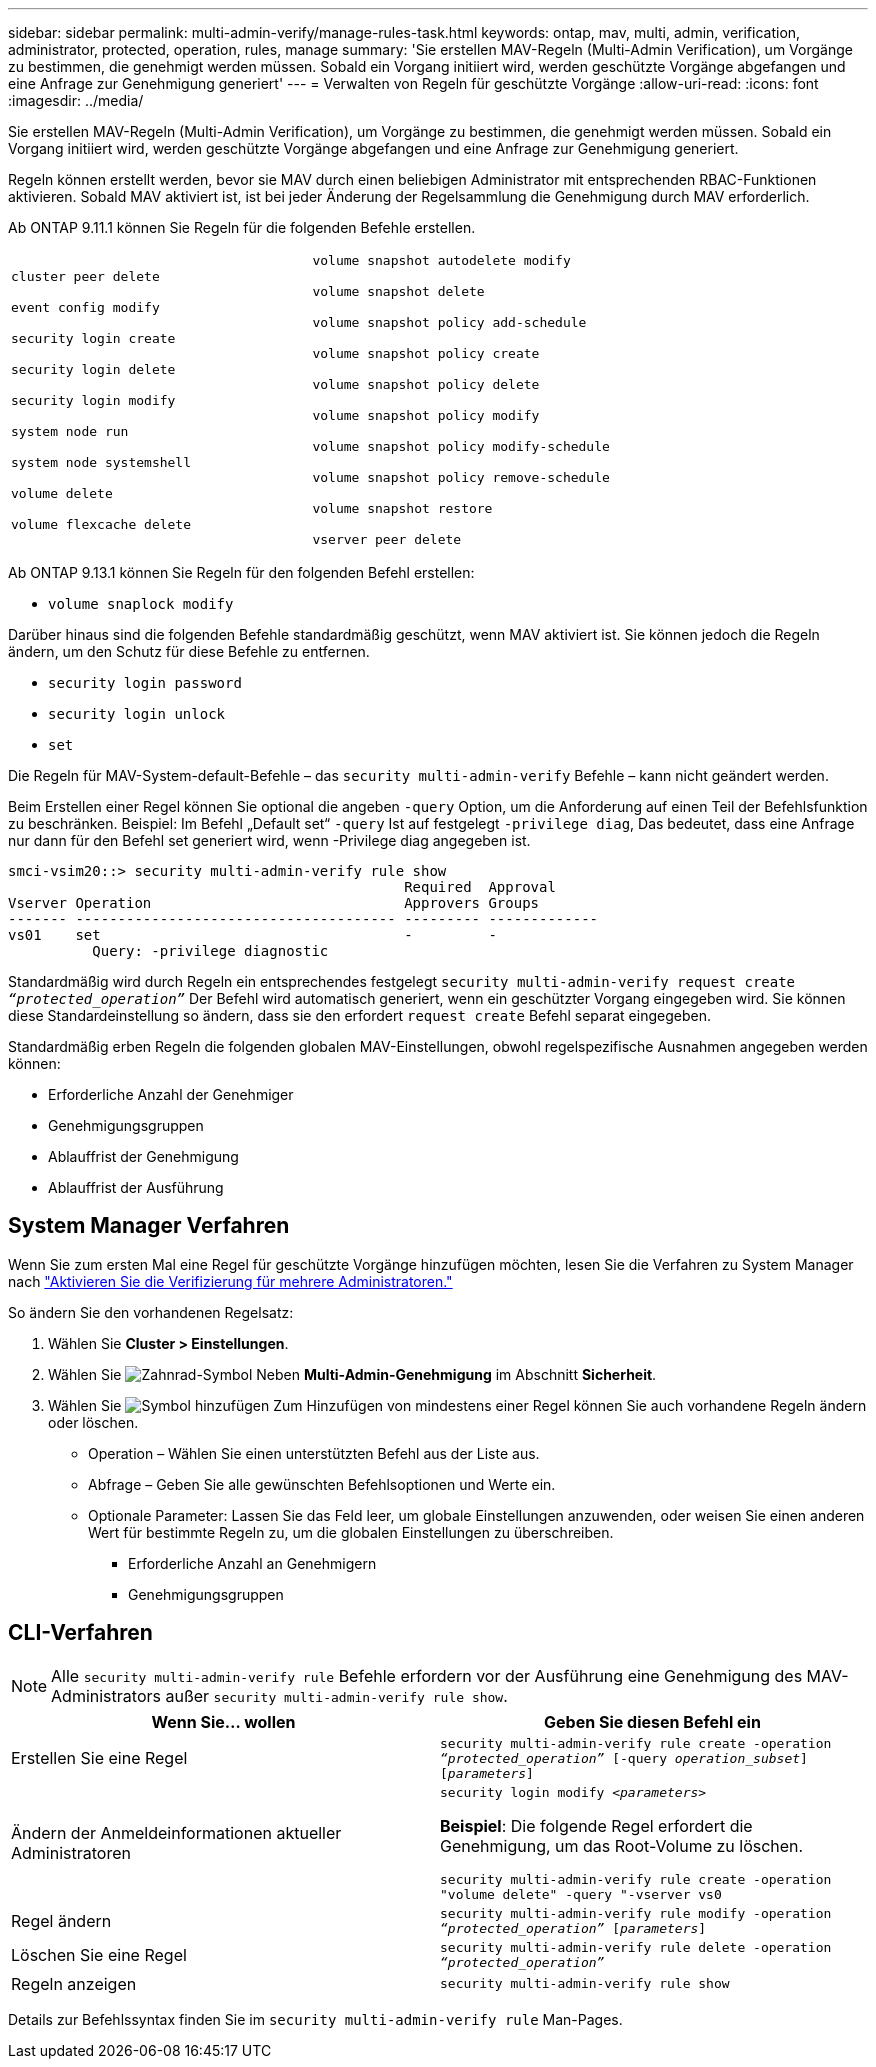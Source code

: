 ---
sidebar: sidebar 
permalink: multi-admin-verify/manage-rules-task.html 
keywords: ontap, mav, multi, admin, verification, administrator, protected, operation, rules, manage 
summary: 'Sie erstellen MAV-Regeln (Multi-Admin Verification), um Vorgänge zu bestimmen, die genehmigt werden müssen. Sobald ein Vorgang initiiert wird, werden geschützte Vorgänge abgefangen und eine Anfrage zur Genehmigung generiert' 
---
= Verwalten von Regeln für geschützte Vorgänge
:allow-uri-read: 
:icons: font
:imagesdir: ../media/


[role="lead"]
Sie erstellen MAV-Regeln (Multi-Admin Verification), um Vorgänge zu bestimmen, die genehmigt werden müssen. Sobald ein Vorgang initiiert wird, werden geschützte Vorgänge abgefangen und eine Anfrage zur Genehmigung generiert.

Regeln können erstellt werden, bevor sie MAV durch einen beliebigen Administrator mit entsprechenden RBAC-Funktionen aktivieren. Sobald MAV aktiviert ist, ist bei jeder Änderung der Regelsammlung die Genehmigung durch MAV erforderlich.

Ab ONTAP 9.11.1 können Sie Regeln für die folgenden Befehle erstellen.

[cols="2*"]
|===


 a| 
`cluster peer delete`

`event config modify`

`security login create`

`security login delete`

`security login modify`

`system node run`

`system node systemshell`

`volume delete`

`volume flexcache delete`
 a| 
`volume snapshot autodelete modify`

`volume snapshot delete`

`volume snapshot policy add-schedule`

`volume snapshot policy create`

`volume snapshot policy delete`

`volume snapshot policy modify`

`volume snapshot policy modify-schedule`

`volume snapshot policy remove-schedule`

`volume snapshot restore`

`vserver peer delete`

|===
Ab ONTAP 9.13.1 können Sie Regeln für den folgenden Befehl erstellen:

* `volume snaplock modify`


Darüber hinaus sind die folgenden Befehle standardmäßig geschützt, wenn MAV aktiviert ist. Sie können jedoch die Regeln ändern, um den Schutz für diese Befehle zu entfernen.

* `security login password`
* `security login unlock`
* `set`


Die Regeln für MAV-System-default-Befehle – das `security multi-admin-verify` Befehle – kann nicht geändert werden.

Beim Erstellen einer Regel können Sie optional die angeben `-query` Option, um die Anforderung auf einen Teil der Befehlsfunktion zu beschränken. Beispiel: Im Befehl „Default set“ `-query` Ist auf festgelegt `-privilege diag`, Das bedeutet, dass eine Anfrage nur dann für den Befehl set generiert wird, wenn -Privilege diag angegeben ist.

[listing]
----
smci-vsim20::> security multi-admin-verify rule show
                                               Required  Approval
Vserver Operation                              Approvers Groups
------- -------------------------------------- --------- -------------
vs01    set                                    -         -
          Query: -privilege diagnostic
----
Standardmäßig wird durch Regeln ein entsprechendes festgelegt `security multi-admin-verify request create _“protected_operation”_` Der Befehl wird automatisch generiert, wenn ein geschützter Vorgang eingegeben wird. Sie können diese Standardeinstellung so ändern, dass sie den erfordert `request create` Befehl separat eingegeben.

Standardmäßig erben Regeln die folgenden globalen MAV-Einstellungen, obwohl regelspezifische Ausnahmen angegeben werden können:

* Erforderliche Anzahl der Genehmiger
* Genehmigungsgruppen
* Ablauffrist der Genehmigung
* Ablauffrist der Ausführung




== System Manager Verfahren

Wenn Sie zum ersten Mal eine Regel für geschützte Vorgänge hinzufügen möchten, lesen Sie die Verfahren zu System Manager nach link:enable-disable-task.html#system-manager-procedure["Aktivieren Sie die Verifizierung für mehrere Administratoren."]

So ändern Sie den vorhandenen Regelsatz:

. Wählen Sie *Cluster > Einstellungen*.
. Wählen Sie image:icon_gear.gif["Zahnrad-Symbol"] Neben *Multi-Admin-Genehmigung* im Abschnitt *Sicherheit*.
. Wählen Sie image:icon_add.gif["Symbol hinzufügen"] Zum Hinzufügen von mindestens einer Regel können Sie auch vorhandene Regeln ändern oder löschen.
+
** Operation – Wählen Sie einen unterstützten Befehl aus der Liste aus.
** Abfrage – Geben Sie alle gewünschten Befehlsoptionen und Werte ein.
** Optionale Parameter: Lassen Sie das Feld leer, um globale Einstellungen anzuwenden, oder weisen Sie einen anderen Wert für bestimmte Regeln zu, um die globalen Einstellungen zu überschreiben.
+
*** Erforderliche Anzahl an Genehmigern
*** Genehmigungsgruppen








== CLI-Verfahren


NOTE: Alle `security multi-admin-verify rule` Befehle erfordern vor der Ausführung eine Genehmigung des MAV-Administrators außer `security multi-admin-verify rule show`.

[cols="50,50"]
|===
| Wenn Sie… wollen | Geben Sie diesen Befehl ein 


| Erstellen Sie eine Regel  a| 
`security multi-admin-verify rule create -operation _“protected_operation”_ [-query _operation_subset_] [_parameters_]`



| Ändern der Anmeldeinformationen aktueller Administratoren  a| 
`security login modify _<parameters>_`

*Beispiel*: Die folgende Regel erfordert die Genehmigung, um das Root-Volume zu löschen.

`security multi-admin-verify rule create  -operation "volume delete" -query "-vserver vs0`



| Regel ändern  a| 
`security multi-admin-verify rule modify -operation _“protected_operation”_ [_parameters_]`



| Löschen Sie eine Regel  a| 
`security multi-admin-verify rule delete -operation _“protected_operation”_`



| Regeln anzeigen  a| 
`security multi-admin-verify rule show`

|===
Details zur Befehlssyntax finden Sie im `security multi-admin-verify rule` Man-Pages.
